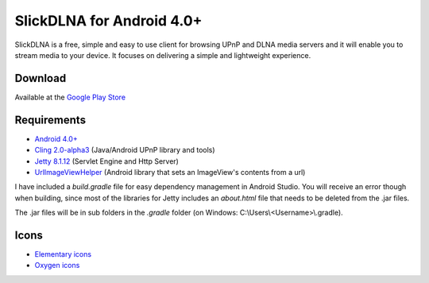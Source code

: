 ==========================
SlickDLNA for Android 4.0+
==========================
SlickDLNA is a free, simple and easy to use client for browsing UPnP and DLNA media servers and it will enable you to stream media to your device. It focuses on delivering a simple and lightweight experience.

Download
========
Available at the
`Google Play Store <https://play.google.com/store/apps/details?id=com.cajor.dk.dlna>`__

Requirements
============
* `Android 4.0+ <http://android.com/>`__
* `Cling 2.0-alpha3 <http://4thline.org/projects/cling/>`__ (Java/Android UPnP library and tools)
* `Jetty 8.1.12 <http://eclipse.org/jetty/>`__ (Servlet Engine and Http Server)
* `UrlImageViewHelper <https://github.com/koush/UrlImageViewHelper>`__ (Android library that sets an ImageView's contents from a url)

I have included a *build.gradle* file for easy dependency management in Android Studio. You will receive an error though when building, since most of the libraries for Jetty includes an *about.html* file that needs to be deleted from the .jar files.

The .jar files will be in sub folders in the *.gradle* folder (on Windows: C:\\Users\\<Username>\\.gradle).

Icons
=====
* `Elementary icons <http://danrabbit.deviantart.com/art/elementary-Icons-65437279>`__
* `Oxygen icons <http://oxygen-icons.org/>`__
